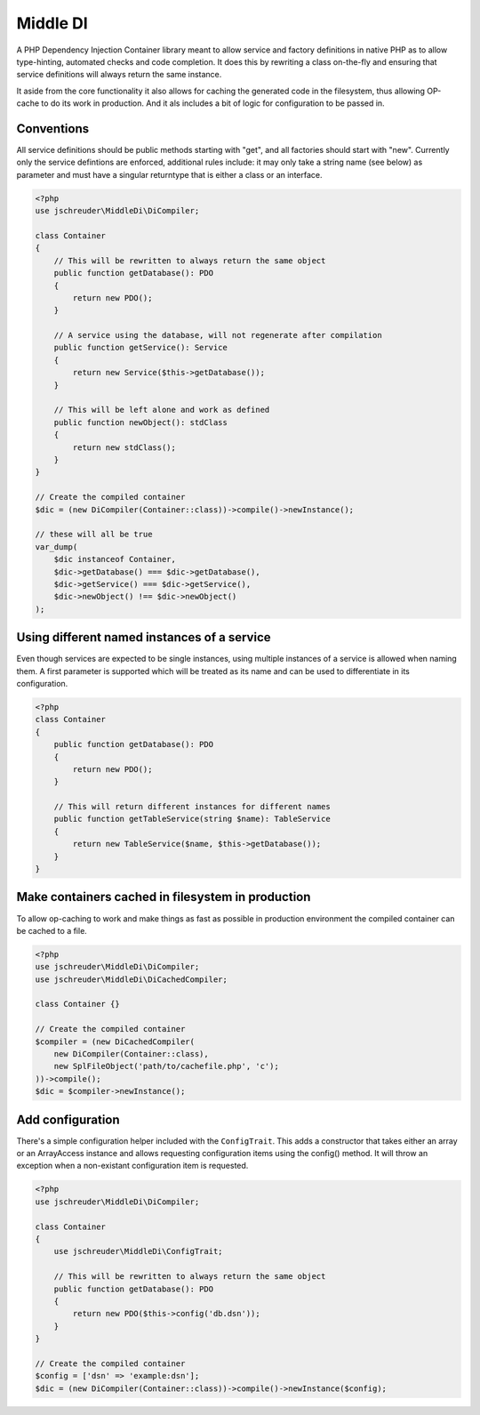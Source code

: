 =========
Middle DI
=========

.. image:: https://scrutinizer-ci.com/g/jschreuder/Middle-DI/badges/quality-score.png?b=master
   :target: https://scrutinizer-ci.com/g/jschreuder/Middle-DI/?branch=master
   :alt: Scrutinizer Code Quality
.. image:: https://scrutinizer-ci.com/g/jschreuder/Middle-DI/badges/coverage.png?b=master
   :target: https://scrutinizer-ci.com/g/jschreuder/Middle-DI/?branch=master
   :alt: Scrutinizer Build Status
.. image:: https://scrutinizer-ci.com/g/jschreuder/Middle-DI/badges/build.png?b=master
   :target: https://scrutinizer-ci.com/g/jschreuder/Middle-DI/?branch=master
   :alt: Scrutinizer Build Status

A PHP Dependency Injection Container library meant to allow service and factory
definitions in native PHP as to allow type-hinting, automated checks and code
completion. It does this by rewriting a class on-the-fly and ensuring that 
service definitions will always return the same instance.

It aside from the core functionality it also allows for caching the generated 
code in the filesystem, thus allowing OP-cache to do its work in production.
And it als includes a bit of logic for configuration to be passed in.

-----------
Conventions
-----------

All service definitions should be public methods starting with "get", and all 
factories should start with "new". Currently only the service defintions are
enforced, additional rules include: it may only take a string name (see below)
as parameter and must have a singular returntype that is either a class or an
interface.

.. code-block:: php

    <?php
    use jschreuder\MiddleDi\DiCompiler;

    class Container
    {
        // This will be rewritten to always return the same object
        public function getDatabase(): PDO
        {
            return new PDO();
        }

        // A service using the database, will not regenerate after compilation
        public function getService(): Service
        {
            return new Service($this->getDatabase());
        }

        // This will be left alone and work as defined
        public function newObject(): stdClass
        {
            return new stdClass();
        }
    }

    // Create the compiled container
    $dic = (new DiCompiler(Container::class))->compile()->newInstance();

    // these will all be true
    var_dump(
        $dic instanceof Container,
        $dic->getDatabase() === $dic->getDatabase(),
        $dic->getService() === $dic->getService(),
        $dic->newObject() !== $dic->newObject()
    );

--------------------------------------------
Using different named instances of a service
--------------------------------------------

Even though services are expected to be single instances, using multiple 
instances of a service is allowed when naming them. A first parameter is 
supported which will be treated as its name and can be used to differentiate
in its configuration.

.. code-block:: php

    <?php
    class Container
    {
        public function getDatabase(): PDO
        {
            return new PDO();
        }

        // This will return different instances for different names
        public function getTableService(string $name): TableService
        {
            return new TableService($name, $this->getDatabase());
        }
    }

--------------------------------------------------
Make containers cached in filesystem in production
--------------------------------------------------

To allow op-caching to work and make things as fast as possible in production
environment the compiled container can be cached to a file.

.. code-block:: php

    <?php
    use jschreuder\MiddleDi\DiCompiler;
    use jschreuder\MiddleDi\DiCachedCompiler;

    class Container {}

    // Create the compiled container
    $compiler = (new DiCachedCompiler(
        new DiCompiler(Container::class),
        new SplFileObject('path/to/cachefile.php', 'c');
    ))->compile();
    $dic = $compiler->newInstance();

-----------------
Add configuration
-----------------

There's a simple configuration helper included with the ``ConfigTrait``. This 
adds a constructor that takes either an array or an ArrayAccess instance and 
allows requesting configuration items using the config() method. It will throw
an exception when a non-existant configuration item is requested.

.. code-block:: php

    <?php
    use jschreuder\MiddleDi\DiCompiler;

    class Container
    {
        use jschreuder\MiddleDi\ConfigTrait;

        // This will be rewritten to always return the same object
        public function getDatabase(): PDO
        {
            return new PDO($this->config('db.dsn'));
        }
    }

    // Create the compiled container
    $config = ['dsn' => 'example:dsn'];
    $dic = (new DiCompiler(Container::class))->compile()->newInstance($config);
